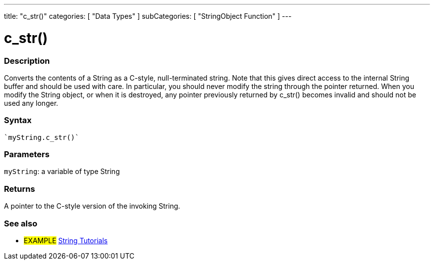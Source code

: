 ---
title: "c_str()"
categories: [ "Data Types" ]
subCategories: [ "StringObject Function" ]
---





= c_str()


// OVERVIEW SECTION STARTS
[#overview]
--

[float]
=== Description
Converts the contents of a String as a C-style, null-terminated string. Note that this gives direct access to the internal String buffer and should be used with care. In particular, you should never modify the string through the pointer returned. When you modify the String object, or when it is destroyed, any pointer previously returned by c_str() becomes invalid and should not be used any longer.

[%hardbreaks]


[float]
=== Syntax
[source,arduino]
----
`myString.c_str()`
----

[float]
=== Parameters
`myString`: a variable of type String

[float]
=== Returns
A pointer to the C-style version of the invoking String.

--
// OVERVIEW SECTION ENDS



// HOW TO USE SECTION ENDS


// SEE ALSO SECTION
[#see_also]
--

[float]
=== See also

[role="example"]
* #EXAMPLE# https://www.arduino.cc/en/Tutorial/BuiltInExamples#strings[String Tutorials^]
--
// SEE ALSO SECTION ENDS
